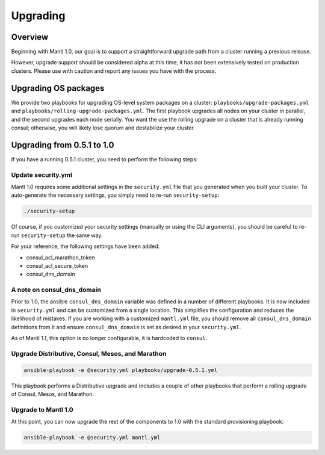 Upgrading
=========

Overview
--------

Beginning with Mantl 1.0,  our goal is to support a straightforward upgrade path
from a cluster running a previous release.

However, upgrade support should be considered alpha at this time; it has not
been extensively tested on production clusters. Please use with caution and
report any issues you have with the process.

Upgrading OS packages
---------------------

We provide two playbooks for upgrading OS-level system packages on a cluster:
``playbooks/upgrade-packages.yml`` and ``playbooks/rolling-upgrade-packages.yml``.
The first playbook upgrades all nodes on your cluster in parallel, and the
second upgrades each node serially. You want the use the rolling upgrade on a
cluster that is already running consul; otherwise, you will likely lose quorum
and destabilize your cluster.

Upgrading from 0.5.1 to 1.0
---------------------------

If you have a running 0.5.1 cluster, you need to perform the following steps:

Update security.yml
~~~~~~~~~~~~~~~~~~~

Mantl 1.0 requires some additional settings in the ``security.yml`` file that
you generated when you built your cluster. To auto-generate the necessary
settings, you simply need to re-run ``security-setup``:

.. code-block:: shell

  ./security-setup

Of course, if you customized your security settings (manually or using the CLI
arguments), you should be careful to re-run ``security-setup`` the same way.

For your reference, the following settings have been added:

* consul_acl_marathon_token
* consul_acl_secure_token
* consul_dns_domain

A note on consul_dns_domain
~~~~~~~~~~~~~~~~~~~~~~~~~~~

Prior to 1.0, the ansible ``consul_dns_domain`` variable was defined in a number
of different playbooks. It is now included in ``security.yml`` and can be
customized from a single location. This simplifies the configuration and reduces
the likelihood of mistakes. If you are working with a customized
``mantl.yml`` file, you should remove all ``consul_dns_domain`` definitions
from it and ensure ``consul_dns_domain`` is set as desired in your
``security.yml``.

As of Mantl 1.1, this option is no longer configurable, it is hardcoded to
``consul``.

Upgrade Distributive, Consul, Mesos, and Marathon
~~~~~~~~~~~~~~~~~~~~~~~~~~~~~~~~~~~~~~~~~~~~~~~~~

.. code-block:: shell

  ansible-playbook -e @security.yml playbooks/upgrade-0.5.1.yml

This playbook performs a Distributive upgrade and includes a couple of other
playbooks that perform a rolling upgrade of Consul, Mesos, and Marathon.

Upgrade to Mantl 1.0
~~~~~~~~~~~~~~~~~~~~

At this point, you can now upgrade the rest of the components to 1.0 with the
standard provisioning playbook:

.. code-block:: shell

  ansible-playbook -e @security.yml mantl.yml
